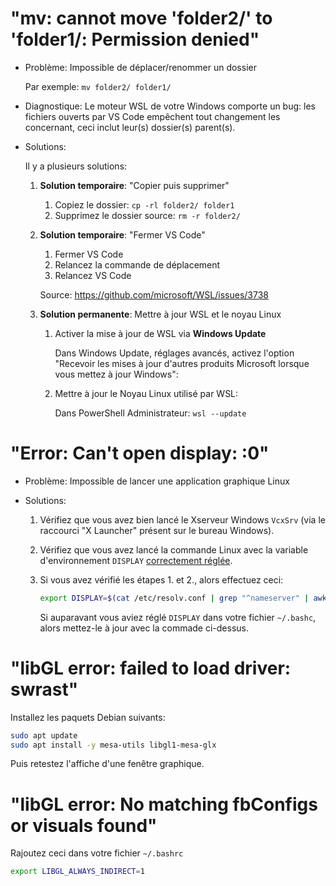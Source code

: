 * Résolution des problèmes                                         :noexport:
#+BEGIN_QUOTE
- [[#mv-cannot-move-folder2-to-folder1-permission-denied]["mv: cannot move 'folder2/' to 'folder1/: Permission denied"]]
- [[#error-cant-open-display-0]["Error: Can't open display: :0"]]
#+END_QUOTE

* "mv: cannot move 'folder2/' to 'folder1/: Permission denied"

 - Problème: Impossible de déplacer/renommer un dossier

   Par exemple: =mv folder2/ folder1/=

 - Diagnostique: Le moteur WSL de votre Windows comporte un bug: les
   fichiers ouverts par VS Code empêchent tout changement les
   concernant, ceci inclut leur(s) dossier(s) parent(s).

 - Solutions:

   Il y a plusieurs solutions:

   1. *Solution temporaire*: "Copier puis supprimer"
      1. Copiez le dossier: =cp -rl folder2/ folder1=
      2. Supprimez le dossier source: =rm -r folder2/=

   2. *Solution temporaire*: "Fermer VS Code"

      1. Fermer VS Code
      2. Relancez la commande de déplacement
      3. Relancez VS Code

      Source: https://github.com/microsoft/WSL/issues/3738

   3. *Solution permanente*: Mettre à jour WSL et le noyau Linux
      1. Activer la mise à jour de WSL via *Windows Update*

         Dans Windows Update, réglages avancés, activez l'option
         "Recevoir les mises à jour d'autres produits Microsoft lorsque vous mettez à jour Windows":

         [[file:img/windows_update_enable_wsl_auto_updates.png]]

      2. Mettre à jour le Noyau Linux utilisé par WSL:

         Dans PowerShell Administrateur: =wsl --update=

* "Error: Can't open display: :0"

 - Problème: Impossible de lancer une application graphique Linux

 - Solutions:

   1. Vérifiez que vous avez bien lancé le Xserveur Windows =VcxSrv=
      (via le raccourci "X Launcher" présent sur le bureau Windows).

   2. Vérifiez que vous avez lancé la commande Linux avec la variable
      d'environnement =DISPLAY= [[file:howto-xserver.org][correctement réglée]].

   3. Si vous avez vérifié les étapes 1. et 2., alors effectuez ceci:

      #+BEGIN_SRC sh
        export DISPLAY=$(cat /etc/resolv.conf | grep "^nameserver" | awk 'NR == 1 {print $2}'):0
      #+END_SRC

      Si auparavant vous aviez réglé =DISPLAY= dans votre fichier =~/.bashc=,
      alors mettez-le à jour avec la commade ci-dessus.

* "libGL error: failed to load driver: swrast"
Installez les paquets Debian suivants:

#+BEGIN_SRC sh
  sudo apt update
  sudo apt install -y mesa-utils libgl1-mesa-glx
#+END_SRC

Puis retestez l'affiche d'une fenêtre graphique.

* "libGL error: No matching fbConfigs or visuals found"
Rajoutez ceci dans votre fichier =~/.bashrc=

#+BEGIN_SRC sh
  export LIBGL_ALWAYS_INDIRECT=1
#+END_SRC

